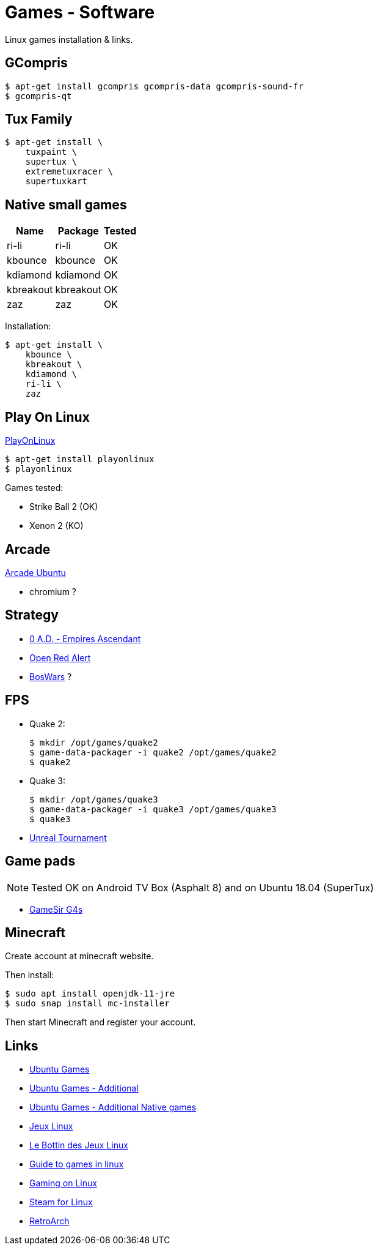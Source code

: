 = Games - Software
:hardbreaks:

Linux games installation & links.

== GCompris

    $ apt-get install gcompris gcompris-data gcompris-sound-fr
    $ gcompris-qt
   
== Tux Family

    $ apt-get install \
        tuxpaint \
        supertux \
        extremetuxracer \
        supertuxkart

== Native small games

[width="15%"]
|=======
|Name |Package |Tested

|ri-li      |ri-li       |OK
|kbounce    |kbounce     |OK
|kdiamond   |kdiamond    |OK
|kbreakout  |kbreakout   |OK
|zaz        |zaz         |OK
|=======

Installation:

    $ apt-get install \
        kbounce \
        kbreakout \
        kdiamond \
        ri-li \
        zaz

== Play On Linux

link:https://doc.ubuntu-fr.org/playonlinux[PlayOnLinux]

    $ apt-get install playonlinux
    $ playonlinux

Games tested:

* Strike Ball 2 (OK)
* Xenon 2 (KO)

== Arcade

link:https://doc.ubuntu-fr.org/arcade[Arcade Ubuntu]

* chromium ?

== Strategy

* link:https://play0ad.com/[0 A.D. - Empires Ascendant]

* link:https://www.openra.net/[Open Red Alert]

* link:https://www.boswars.org/screenshots.shtml[BosWars] ?

== FPS

* Quake 2:

    $ mkdir /opt/games/quake2
    $ game-data-packager -i quake2 /opt/games/quake2
    $ quake2

* Quake 3:

    $ mkdir /opt/games/quake3
    $ game-data-packager -i quake3 /opt/games/quake3
    $ quake3

* link:https://shrimpworks.za.net/2018/02/19/ut-on-linux-2/[Unreal Tournament]

== Game pads

NOTE: Tested OK on Android TV Box (Asphalt 8) and on Ubuntu 18.04 (SuperTux)

* link:https://gamesir.hk/products/gamesir-g4s[GameSir G4s]

== Minecraft

Create account at minecraft website.

Then install:

    $ sudo apt install openjdk-11-jre
    $ sudo snap install mc-installer

Then start Minecraft and register your account.

== Links

* link:https://doc.ubuntu-fr.org/jeu[Ubuntu Games]
* link:https://doc.ubuntu-fr.org/jeu_plus[Ubuntu Games - Additional]
* link:https://help.ubuntu.com/community/Games/NativeFreeUbuntuGames[Ubuntu Games - Additional Native games]

* link:http://www.jeuxlinux.fr/[Jeux Linux]
* link:https://www.lebottindesjeuxlinux.tuxfamily.org/fr/home/[Le Bottin des Jeux Linux]
* link:https://www.reddit.com/r/linux_gaming/comments/edaq0s/guide_migrating_to_linux_in_2020/[Guide to games in linux]
* link:https://www.gamingonlinux.com/[Gaming on Linux]
* link:https://doc.ubuntu-fr.org/steam[Steam for Linux]
* link:https://linuxconfig.org/how-to-install-and-use-retroarch-on-linux[RetroArch]


